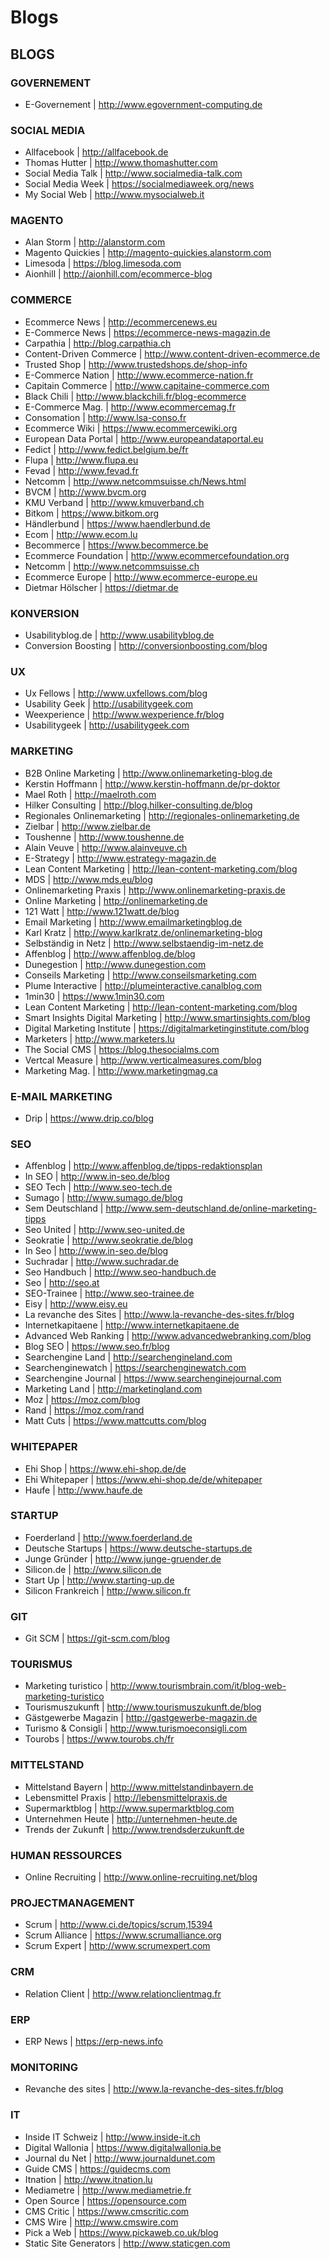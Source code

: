 * Blogs
** BLOGS
*** GOVERNEMENT
- E-Governement                    | http://www.egovernment-computing.de

*** SOCIAL MEDIA
- Allfacebook                      | http://allfacebook.de
- Thomas Hutter                    | http://www.thomashutter.com
- Social Media Talk                | http://www.socialmedia-talk.com
- Social Media Week                | https://socialmediaweek.org/news
- My Social Web                    | http://www.mysocialweb.it

*** MAGENTO
- Alan Storm                       | http://alanstorm.com
- Magento Quickies                 | http://magento-quickies.alanstorm.com
- Limesoda                         | https://blog.limesoda.com
- Aionhill                         | http://aionhill.com/ecommerce-blog

*** COMMERCE
- Ecommerce News                   | http://ecommercenews.eu
- E-Commerce News                  | https://ecommerce-news-magazin.de
- Carpathia                        | http://blog.carpathia.ch
- Content-Driven Commerce          | http://www.content-driven-ecommerce.de
- Trusted Shop                     | http://www.trustedshops.de/shop-info
- E-Commerce Nation                | http://www.ecommerce-nation.fr
- Capitain Commerce                | http://www.capitaine-commerce.com
- Black Chili                      | http://www.blackchili.fr/blog-ecommerce
- E-Commerce Mag.                  | http://www.ecommercemag.fr
- Consomation                      | http://www.lsa-conso.fr
- Ecommerce Wiki                   | https://www.ecommercewiki.org
- European Data Portal             | http://www.europeandataportal.eu
- Fedict                           | http://www.fedict.belgium.be/fr
- Flupa                            | http://www.flupa.eu
- Fevad                            | http://www.fevad.fr
- Netcomm                          | http://www.netcommsuisse.ch/News.html
- BVCM                             | http://www.bvcm.org
- KMU Verband                      | http://www.kmuverband.ch
- Bitkom                           | https://www.bitkom.org
- Händlerbund                      | https://www.haendlerbund.de
- Ecom                             | http://www.ecom.lu
- Becommerce                       | https://www.becommerce.be
- Ecommerce Foundation             | http://www.ecommercefoundation.org
- Netcomm                          | http://www.netcommsuisse.ch
- Ecommerce Europe                 | http://www.ecommerce-europe.eu
- Dietmar Hölscher                 | https://dietmar.de

*** KONVERSION
- Usabilityblog.de                 | http://www.usabilityblog.de
- Conversion Boosting              | http://conversionboosting.com/blog

*** UX
- Ux Fellows                       | http://www.uxfellows.com/blog
- Usability Geek                   | http://usabilitygeek.com
- Weexperience                     | http://www.wexperience.fr/blog
- Usabilitygeek                    | http://usabilitygeek.com

*** MARKETING
- B2B Online Marketing             | http://www.onlinemarketing-blog.de
- Kerstin Hoffmann                 | http://www.kerstin-hoffmann.de/pr-doktor
- Mael Roth                        | http://maelroth.com
- Hilker Consulting                | http://blog.hilker-consulting.de/blog
- Regionales Onlinemarketing       | http://regionales-onlinemarketing.de
- Zielbar                          | http://www.zielbar.de
- Toushenne                        | http://www.toushenne.de
- Alain Veuve                      | http://www.alainveuve.ch
- E-Strategy                       | http://www.estrategy-magazin.de
- Lean Content Marketing           | http://lean-content-marketing.com/blog
- MDS                              | http://www.mds.eu/blog
- Onlinemarketing Praxis           | http://www.onlinemarketing-praxis.de
- Online Marketing                 | http://onlinemarketing.de
- 121 Watt                         | http://www.121watt.de/blog
- Email Marketing                  | http://www.emailmarketingblog.de
- Karl Kratz                       | http://www.karlkratz.de/onlinemarketing-blog
- Selbständig in Netz              | http://www.selbstaendig-im-netz.de
- Affenblog                        | http://www.affenblog.de/blog
- Dunegestion                      | http://www.dunegestion.com
- Conseils Marketing               | http://www.conseilsmarketing.com
- Plume Interactive                | http://plumeinteractive.canalblog.com
- 1min30                           | https://www.1min30.com
- Lean Content Marketing           | http://lean-content-marketing.com/blog
- Smart Insights Digital Marketing | http://www.smartinsights.com/blog
- Digital Marketing Institute      | https://digitalmarketinginstitute.com/blog
- Marketers                        | http://www.marketers.lu
- The Social CMS                   | https://blog.thesocialms.com
- Vertcal Measure                  | http://www.verticalmeasures.com/blog
- Marketing Mag.                   | http://www.marketingmag.ca

*** E-MAIL MARKETING
- Drip                             | https://www.drip.co/blog

*** SEO
- Affenblog                        | http://www.affenblog.de/tipps-redaktionsplan
- In SEO                           | http://www.in-seo.de/blog
- SEO Tech                         | http://www.seo-tech.de
- Sumago                           | http://www.sumago.de/blog
- Sem Deutschland                  | http://www.sem-deutschland.de/online-marketing-tipps
- Seo United                       | http://www.seo-united.de
- Seokratie                        | http://www.seokratie.de/blog
- In Seo                           | http://www.in-seo.de/blog
- Suchradar                        | http://www.suchradar.de
- Seo Handbuch                     | http://www.seo-handbuch.de
- Seo                              | http://seo.at
- SEO-Trainee                      | http://www.seo-trainee.de
- Eisy                             | http://www.eisy.eu
- La revanche des Sites            | http://www.la-revanche-des-sites.fr/blog
- Internetkapitaene                | http://www.internetkapitaene.de
- Advanced Web Ranking             | http://www.advancedwebranking.com/blog
- Blog SEO                         | https://www.seo.fr/blog
- Searchengine Land                | http://searchengineland.com
- Searchenginewatch                | https://searchenginewatch.com
- Searchengine Journal             | https://www.searchenginejournal.com
- Marketing Land                   | http://marketingland.com
- Moz                              | https://moz.com/blog
- Rand                             | https://moz.com/rand
- Matt Cuts                        | https://www.mattcutts.com/blog

*** WHITEPAPER
- Ehi Shop                         | https://www.ehi-shop.de/de
- Ehi Whitepaper                   | https://www.ehi-shop.de/de/whitepaper
- Haufe                            | http://www.haufe.de

*** STARTUP
- Foerderland                      | http://www.foerderland.de
- Deutsche Startups                | https://www.deutsche-startups.de
- Junge Gründer                    | http://www.junge-gruender.de
- Silicon.de                       | http://www.silicon.de
- Start Up                         | http://www.starting-up.de
- Silicon Frankreich               | http://www.silicon.fr

*** GIT
- Git SCM                          | https://git-scm.com/blog

*** TOURISMUS
- Marketing turistico              | http://www.tourismbrain.com/it/blog-web-marketing-turistico
- Tourismuszukunft                 | http://www.tourismuszukunft.de/blog
- Gästgewerbe Magazin              | http://gastgewerbe-magazin.de
- Turismo & Consigli               | http://www.turismoeconsigli.com
- Tourobs                          | https://www.tourobs.ch/fr

*** MITTELSTAND
- Mittelstand Bayern               | http://www.mittelstandinbayern.de
- Lebensmittel Praxis              | http://lebensmittelpraxis.de
- Supermarktblog                   | http://www.supermarktblog.com
- Unternehmen Heute                | http://unternehmen-heute.de
- Trends der Zukunft               | http://www.trendsderzukunft.de

*** HUMAN RESSOURCES
- Online Recruiting                | http://www.online-recruiting.net/blog

*** PROJECTMANAGEMENT
- Scrum                            | http://www.ci.de/topics/scrum,15394
- Scrum Alliance                   | https://www.scrumalliance.org
- Scrum Expert                     | http://www.scrumexpert.com

*** CRM
- Relation Client                  | http://www.relationclientmag.fr

*** ERP
- ERP News                         | https://erp-news.info

*** MONITORING
- Revanche des sites               | http://www.la-revanche-des-sites.fr/blog

*** IT
- Inside IT Schweiz                | http://www.inside-it.ch
- Digital Wallonia                 | https://www.digitalwallonia.be
- Journal du Net                   | http://www.journaldunet.com
- Guide CMS                        | https://guidecms.com
- Itnation                         | http://www.itnation.lu
- Mediametre                       | http://www.mediametrie.fr
- Open Source                      | https://opensource.com
- CMS Critic                       | https://www.cmscritic.com
- CMS Wire                         | http://www.cmswire.com
- Pick a Web                       | https://www.pickaweb.co.uk/blog
- Static Site Generators           | http://www.staticgen.com
